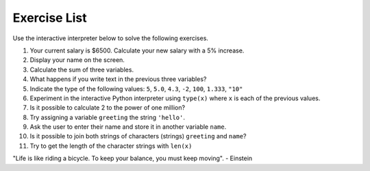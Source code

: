 Exercise List
=============

Use the interactive interpreter below to solve the following exercises.

#. Your current salary is $6500. Calculate your new salary with a 5% increase.
#. Display your name on the screen.
#. Calculate the sum of three variables.
#. What happens if you write text in the previous three variables?
#. Indicate the type of the following values: ``5``, ``5.0``, ``4.3``, ``-2``, ``100``, ``1.333``, ``"10"``
#. Experiment in the interactive Python interpreter using ``type(x)`` where ``x`` is each of the previous values.
#. Is it possible to calculate 2 to the power of one million?
#. Try assigning a variable ``greeting`` the string ``'hello'``.
#. Ask the user to enter their name and store it in another variable ``name``.
#. Is it possible to join both strings of characters (strings) ``greeting`` and ``name``?
#. Try to get the length of the character strings with ``len(x)``


.. only:: html

   .. raw:: html
      :file: ../_static/interpreter.html

.. raw:: html
   
   <br/>

.. reveal:: cl_l05_16a

   #. To calculate a 5% increase we can multiply our value by 1.05, so we have: ``6500*1.05 = 6825.0``. Then, after the increase, your salary will be $6825.
   #. ``print("your name")``
   #. Suppose the variables ``x = 1``, ``y = 2`` and ``z = 3``. To add them up, use the + symbol as follows: ``x + y + z``, which results in the value 6.
   #. Suppose now that the variables are ``x = "Me"``, ``y = "like"`` and ``z = "Python"``. If we add these variables we will get the answer: "MelikePython".
   #. The correct answers are int, float, float, int, int, float, and str.
   #. To know the type of a variable, we use the ``type`` method as follows: ``type(5)``. This code will return ``<class 'int'>`` indicating that this variable is of integer type.
   #. It is possible, just do ``2**1000000`` and you will get the result.
   #. To create a string variable, we can write its value between single or double quotes: ``greeting = "Hello"`` or ``greeting = 'Hello'``.
   #. ``name = input("Enter your name: ")``
   #. Yes. When we add two strings, Python concatenates them. Let's suppose the variables ``x = "greeting"`` and ``y = "name"``. If we add ``x + y``, we will get "greetingname" as the answer.
   #. Suppose we want the length of the string "greeting". To find out, we do ``len(greeting)`` whose result is 6.

.. image:: ../img/TWP05_041.jpeg
   :height: 12.571cm
   :width: 9.411cm
   :align: center
   :alt: 

"Life is like riding a bicycle. To keep your balance, you must keep moving". - Einstein